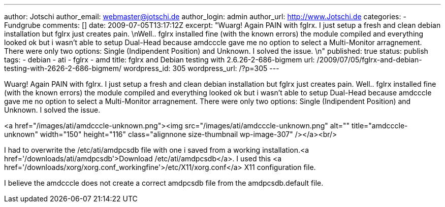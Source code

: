 ---
author: Jotschi
author_email: webmaster@jotschi.de
author_login: admin
author_url: http://www.Jotschi.de
categories:
- Fundgrube
comments: []
date: 2009-07-05T13:17:12Z
excerpt: "Wuarg! Again PAIN with fglrx. I just setup a fresh and clean debian installation
  but fglrx just creates pain. \nWell.. fglrx installed fine (with the known errors)
  the module compiled and everything looked ok but i wasn't able to setup Dual-Head
  because amdcccle gave me no option to select a Multi-Monitor arragnement. There
  were only two options: Single (Indipendent Position) and Unknown. I solved the issue.
  \n"
published: true
status: publish
tags:
- debian
- ati
- fglrx
- amd
title: fglrx and Debian testing with 2.6.26-2-686-bigmem
url: /2009/07/05/fglrx-and-debian-testing-with-2626-2-686-bigmem/
wordpress_id: 305
wordpress_url: /?p=305
---

Wuarg! Again PAIN with fglrx. I just setup a fresh and clean debian installation but fglrx just creates pain. 
Well.. fglrx installed fine (with the known errors) the module compiled and everything looked ok but i wasn't able to setup Dual-Head because amdcccle gave me no option to select a Multi-Monitor arragnement. There were only two options: Single (Indipendent Position) and Unknown. I solved the issue. 

<a href="/images/ati/amdcccle-unknown.png"><img src="/images/ati/amdcccle-unknown.png" alt="" title="amdcccle-unknown" width="150" height="116" class="alignnone size-thumbnail wp-image-307" /></a><br/>

I had to overwrite the /etc/ati/amdpcsdb file with one i saved from a working installation.<a href='/downloads/ati/amdpcsdb'>Download /etc/ati/amdpcsdb</a>. I used this <a href='/downloads/xorg/xorg.conf_workingfine'>/etc/X11/xorg.conf</a> X11 configuration file. 

I believe the amdcccle does not create a correct amdpcsdb file from the amdpcsdb.default file. 

